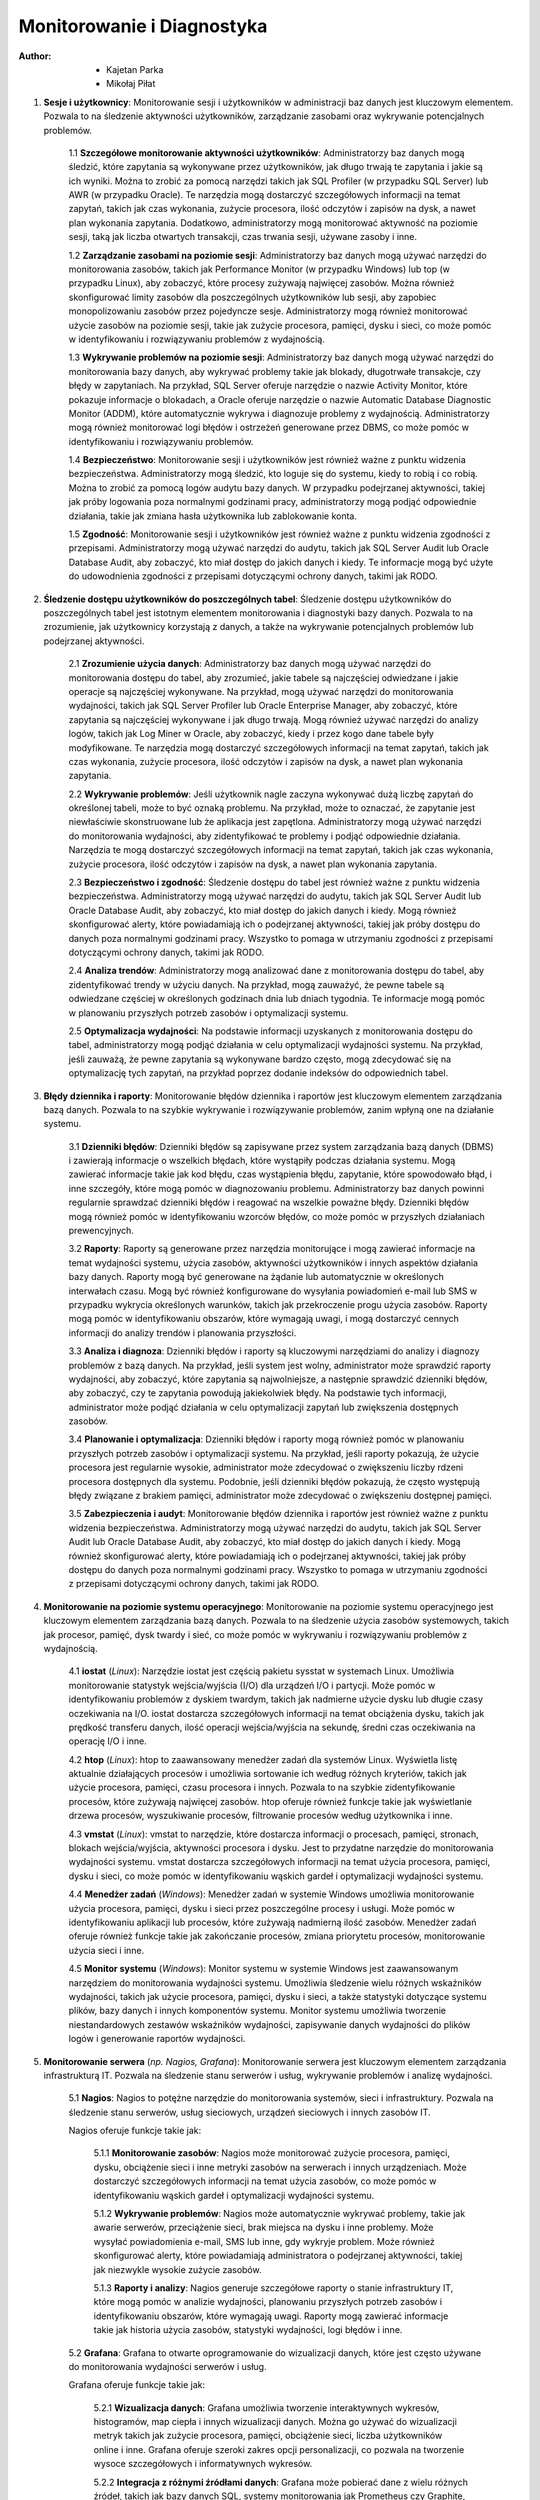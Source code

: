 Monitorowanie i Diagnostyka
===========================
:Author: - Kajetan Parka
	 - Mikołaj Piłat

1. **Sesje i użytkownicy**: Monitorowanie sesji i użytkowników w administracji baz danych jest kluczowym elementem. Pozwala to na śledzenie aktywności użytkowników, zarządzanie zasobami oraz wykrywanie potencjalnych problemów.

	1.1 **Szczegółowe monitorowanie aktywności użytkowników**: Administratorzy baz danych mogą śledzić, które zapytania są wykonywane przez użytkowników, jak długo trwają te zapytania i jakie są ich wyniki. Można to zrobić za pomocą narzędzi takich jak SQL Profiler (w przypadku SQL Server) lub AWR (w przypadku Oracle). Te narzędzia mogą dostarczyć szczegółowych informacji na temat zapytań, takich jak czas wykonania, zużycie procesora, ilość odczytów i zapisów na dysk, a nawet plan wykonania zapytania. Dodatkowo, administratorzy mogą monitorować aktywność na poziomie sesji, taką jak liczba otwartych transakcji, czas trwania sesji, używane zasoby i inne.

	1.2 **Zarządzanie zasobami na poziomie sesji**: Administratorzy baz danych mogą używać narzędzi do monitorowania zasobów, takich jak Performance Monitor (w przypadku Windows) lub top (w przypadku Linux), aby zobaczyć, które procesy zużywają najwięcej zasobów. Można również skonfigurować limity zasobów dla poszczególnych użytkowników lub sesji, aby zapobiec monopolizowaniu zasobów przez pojedyncze sesje. Administratorzy mogą również monitorować użycie zasobów na poziomie sesji, takie jak zużycie procesora, pamięci, dysku i sieci, co może pomóc w identyfikowaniu i rozwiązywaniu problemów z wydajnością.

	1.3 **Wykrywanie problemów na poziomie sesji**: Administratorzy baz danych mogą używać narzędzi do monitorowania bazy danych, aby wykrywać problemy takie jak blokady, długotrwałe transakcje, czy błędy w zapytaniach. Na przykład, SQL Server oferuje narzędzie o nazwie Activity Monitor, które pokazuje informacje o blokadach, a Oracle oferuje narzędzie o nazwie Automatic Database Diagnostic Monitor (ADDM), które automatycznie wykrywa i diagnozuje problemy z wydajnością. Administratorzy mogą również monitorować logi błędów i ostrzeżeń generowane przez DBMS, co może pomóc w identyfikowaniu i rozwiązywaniu problemów.

	1.4 **Bezpieczeństwo**: Monitorowanie sesji i użytkowników jest również ważne z punktu widzenia bezpieczeństwa. Administratorzy mogą śledzić, kto loguje się do systemu, kiedy to robią i co robią. Można to zrobić za pomocą logów audytu bazy danych. W przypadku podejrzanej aktywności, takiej jak próby logowania poza normalnymi godzinami pracy, administratorzy mogą podjąć odpowiednie działania, takie jak zmiana hasła użytkownika lub zablokowanie konta.

	1.5 **Zgodność**: Monitorowanie sesji i użytkowników jest również ważne z punktu widzenia zgodności z przepisami. Administratorzy mogą używać narzędzi do audytu, takich jak SQL Server Audit lub Oracle Database Audit, aby zobaczyć, kto miał dostęp do jakich danych i kiedy. Te informacje mogą być użyte do udowodnienia zgodności z przepisami dotyczącymi ochrony danych, takimi jak RODO.

2. **Śledzenie dostępu użytkowników do poszczególnych tabel**: Śledzenie dostępu użytkowników do poszczególnych tabel jest istotnym elementem monitorowania i diagnostyki bazy danych. Pozwala to na zrozumienie, jak użytkownicy korzystają z danych, a także na wykrywanie potencjalnych problemów lub podejrzanej aktywności.

	2.1 **Zrozumienie użycia danych**: Administratorzy baz danych mogą używać narzędzi do monitorowania dostępu do tabel, aby zrozumieć, jakie tabele są najczęściej odwiedzane i jakie operacje są najczęściej wykonywane. Na przykład, mogą używać narzędzi do monitorowania wydajności, takich jak SQL Server Profiler lub Oracle Enterprise Manager, aby zobaczyć, które zapytania są najczęściej wykonywane i jak długo trwają. Mogą również używać narzędzi do analizy logów, takich jak Log Miner w Oracle, aby zobaczyć, kiedy i przez kogo dane tabele były modyfikowane. Te narzędzia mogą dostarczyć szczegółowych informacji na temat zapytań, takich jak czas wykonania, zużycie procesora, ilość odczytów i zapisów na dysk, a nawet plan wykonania zapytania.

	2.2 **Wykrywanie problemów**: Jeśli użytkownik nagle zaczyna wykonywać dużą liczbę zapytań do określonej tabeli, może to być oznaką problemu. Na przykład, może to oznaczać, że zapytanie jest niewłaściwie skonstruowane lub że aplikacja jest zapętlona. Administratorzy mogą używać narzędzi do monitorowania wydajności, aby zidentyfikować te problemy i podjąć odpowiednie działania. Narzędzia te mogą dostarczyć szczegółowych informacji na temat zapytań, takich jak czas wykonania, zużycie procesora, ilość odczytów i zapisów na dysk, a nawet plan wykonania zapytania.

	2.3 **Bezpieczeństwo i zgodność**: Śledzenie dostępu do tabel jest również ważne z punktu widzenia bezpieczeństwa. Administratorzy mogą używać narzędzi do audytu, takich jak SQL Server Audit lub Oracle Database Audit, aby zobaczyć, kto miał dostęp do jakich danych i kiedy. Mogą również skonfigurować alerty, które powiadamiają ich o podejrzanej aktywności, takiej jak próby dostępu do danych poza normalnymi godzinami pracy. Wszystko to pomaga w utrzymaniu zgodności z przepisami dotyczącymi ochrony danych, takimi jak RODO.

	2.4 **Analiza trendów**: Administratorzy mogą analizować dane z monitorowania dostępu do tabel, aby zidentyfikować trendy w użyciu danych. Na przykład, mogą zauważyć, że pewne tabele są odwiedzane częściej w określonych godzinach dnia lub dniach tygodnia. Te informacje mogą pomóc w planowaniu przyszłych potrzeb zasobów i optymalizacji systemu.

	2.5 **Optymalizacja wydajności**: Na podstawie informacji uzyskanych z monitorowania dostępu do tabel, administratorzy mogą podjąć działania w celu optymalizacji wydajności systemu. Na przykład, jeśli zauważą, że pewne zapytania są wykonywane bardzo często, mogą zdecydować się na optymalizację tych zapytań, na przykład poprzez dodanie indeksów do odpowiednich tabel.

3. **Błędy dziennika i raporty**: Monitorowanie błędów dziennika i raportów jest kluczowym elementem zarządzania bazą danych. Pozwala to na szybkie wykrywanie i rozwiązywanie problemów, zanim wpłyną one na działanie systemu.

	3.1 **Dzienniki błędów**: Dzienniki błędów są zapisywane przez system zarządzania bazą danych (DBMS) i zawierają informacje o wszelkich błędach, które wystąpiły podczas działania systemu. Mogą zawierać informacje takie jak kod błędu, czas wystąpienia błędu, zapytanie, które spowodowało błąd, i inne szczegóły, które mogą pomóc w diagnozowaniu problemu. Administratorzy baz danych powinni regularnie sprawdzać dzienniki błędów i reagować na wszelkie poważne błędy. Dzienniki błędów mogą również pomóc w identyfikowaniu wzorców błędów, co może pomóc w przyszłych działaniach prewencyjnych.

	3.2 **Raporty**: Raporty są generowane przez narzędzia monitorujące i mogą zawierać informacje na temat wydajności systemu, użycia zasobów, aktywności użytkowników i innych aspektów działania bazy danych. Raporty mogą być generowane na żądanie lub automatycznie w określonych interwałach czasu. Mogą być również konfigurowane do wysyłania powiadomień e-mail lub SMS w przypadku wykrycia określonych warunków, takich jak przekroczenie progu użycia zasobów. Raporty mogą pomóc w identyfikowaniu obszarów, które wymagają uwagi, i mogą dostarczyć cennych informacji do analizy trendów i planowania przyszłości.

	3.3 **Analiza i diagnoza**: Dzienniki błędów i raporty są kluczowymi narzędziami do analizy i diagnozy problemów z bazą danych. Na przykład, jeśli system jest wolny, administrator może sprawdzić raporty wydajności, aby zobaczyć, które zapytania są najwolniejsze, a następnie sprawdzić dzienniki błędów, aby zobaczyć, czy te zapytania powodują jakiekolwiek błędy. Na podstawie tych informacji, administrator może podjąć działania w celu optymalizacji zapytań lub zwiększenia dostępnych zasobów.

	3.4 **Planowanie i optymalizacja**: Dzienniki błędów i raporty mogą również pomóc w planowaniu przyszłych potrzeb zasobów i optymalizacji systemu. Na przykład, jeśli raporty pokazują, że użycie procesora jest regularnie wysokie, administrator może zdecydować o zwiększeniu liczby rdzeni procesora dostępnych dla systemu. Podobnie, jeśli dzienniki błędów pokazują, że często występują błędy związane z brakiem pamięci, administrator może zdecydować o zwiększeniu dostępnej pamięci.

	3.5 **Zabezpieczenia i audyt**: Monitorowanie błędów dziennika i raportów jest również ważne z punktu widzenia bezpieczeństwa. Administratorzy mogą używać narzędzi do audytu, takich jak SQL Server Audit lub Oracle Database Audit, aby zobaczyć, kto miał dostęp do jakich danych i kiedy. Mogą również skonfigurować alerty, które powiadamiają ich o podejrzanej aktywności, takiej jak próby dostępu do danych poza normalnymi godzinami pracy. Wszystko to pomaga w utrzymaniu zgodności z przepisami dotyczącymi ochrony danych, takimi jak RODO.

4. **Monitorowanie na poziomie systemu operacyjnego**: Monitorowanie na poziomie systemu operacyjnego jest kluczowym elementem zarządzania bazą danych. Pozwala to na śledzenie użycia zasobów systemowych, takich jak procesor, pamięć, dysk twardy i sieć, co może pomóc w wykrywaniu i rozwiązywaniu problemów z wydajnością.

	4.1 **iostat** (*Linux*): Narzędzie iostat jest częścią pakietu sysstat w systemach Linux. Umożliwia monitorowanie statystyk wejścia/wyjścia (I/O) dla urządzeń I/O i partycji. Może pomóc w identyfikowaniu problemów z dyskiem twardym, takich jak nadmierne użycie dysku lub długie czasy oczekiwania na I/O. iostat dostarcza szczegółowych informacji na temat obciążenia dysku, takich jak prędkość transferu danych, ilość operacji wejścia/wyjścia na sekundę, średni czas oczekiwania na operację I/O i inne.

	4.2 **htop** (*Linux*): htop to zaawansowany menedżer zadań dla systemów Linux. Wyświetla listę aktualnie działających procesów i umożliwia sortowanie ich według różnych kryteriów, takich jak użycie procesora, pamięci, czasu procesora i innych. Pozwala to na szybkie zidentyfikowanie procesów, które zużywają najwięcej zasobów. htop oferuje również funkcje takie jak wyświetlanie drzewa procesów, wyszukiwanie procesów, filtrowanie procesów według użytkownika i inne.

	4.3 **vmstat** (*Linux*): vmstat to narzędzie, które dostarcza informacji o procesach, pamięci, stronach, blokach wejścia/wyjścia, aktywności procesora i dysku. Jest to przydatne narzędzie do monitorowania wydajności systemu. vmstat dostarcza szczegółowych informacji na temat użycia procesora, pamięci, dysku i sieci, co może pomóc w identyfikowaniu wąskich gardeł i optymalizacji wydajności systemu.

	4.4 **Menedżer zadań** (*Windows*): Menedżer zadań w systemie Windows umożliwia monitorowanie użycia procesora, pamięci, dysku i sieci przez poszczególne procesy i usługi. Może pomóc w identyfikowaniu aplikacji lub procesów, które zużywają nadmierną ilość zasobów. Menedżer zadań oferuje również funkcje takie jak zakończanie procesów, zmiana priorytetu procesów, monitorowanie użycia sieci i inne.

	4.5 **Monitor systemu** (*Windows*): Monitor systemu w systemie Windows jest zaawansowanym narzędziem do monitorowania wydajności systemu. Umożliwia śledzenie wielu różnych wskaźników wydajności, takich jak użycie procesora, pamięci, dysku i sieci, a także statystyki dotyczące systemu plików, bazy danych i innych komponentów systemu. Monitor systemu umożliwia tworzenie niestandardowych zestawów wskaźników wydajności, zapisywanie danych wydajności do plików logów i generowanie raportów wydajności.

5. **Monitorowanie serwera** (*np. Nagios, Grafana*): Monitorowanie serwera jest kluczowym elementem zarządzania infrastrukturą IT. Pozwala na śledzenie stanu serwerów i usług, wykrywanie problemów i analizę wydajności.

	5.1 **Nagios**: Nagios to potężne narzędzie do monitorowania systemów, sieci i infrastruktury. Pozwala na śledzenie stanu serwerów, usług sieciowych, urządzeń sieciowych i innych zasobów IT.

	Nagios oferuje funkcje takie jak:

		5.1.1 **Monitorowanie zasobów**: Nagios może monitorować zużycie procesora, pamięci, dysku, obciążenie sieci i inne metryki zasobów na serwerach i innych urządzeniach. Może dostarczyć szczegółowych informacji na temat użycia zasobów, co może pomóc w identyfikowaniu wąskich gardeł i optymalizacji wydajności systemu.

		5.1.2 **Wykrywanie problemów**: Nagios może automatycznie wykrywać problemy, takie jak awarie serwerów, przeciążenie sieci, brak miejsca na dysku i inne problemy. Może wysyłać powiadomienia e-mail, SMS lub inne, gdy wykryje problem. Może również skonfigurować alerty, które powiadamiają administratora o podejrzanej aktywności, takiej jak niezwykle wysokie zużycie zasobów.

		5.1.3 **Raporty i analizy**: Nagios generuje szczegółowe raporty o stanie infrastruktury IT, które mogą pomóc w analizie wydajności, planowaniu przyszłych potrzeb zasobów i identyfikowaniu obszarów, które wymagają uwagi. Raporty mogą zawierać informacje takie jak historia użycia zasobów, statystyki wydajności, logi błędów i inne.

	5.2 **Grafana**: Grafana to otwarte oprogramowanie do wizualizacji danych, które jest często używane do monitorowania wydajności serwerów i usług.

	Grafana oferuje funkcje takie jak:

		5.2.1 **Wizualizacja danych**: Grafana umożliwia tworzenie interaktywnych wykresów, histogramów, map ciepła i innych wizualizacji danych. Można go używać do wizualizacji metryk takich jak zużycie procesora, pamięci, obciążenie sieci, liczba użytkowników online i inne. Grafana oferuje szeroki zakres opcji personalizacji, co pozwala na tworzenie wysoce szczegółowych i informatywnych wykresów.

		5.2.2 **Integracja z różnymi źródłami danych**: Grafana może pobierać dane z wielu różnych źródeł, takich jak bazy danych SQL, systemy monitorowania jak Prometheus czy Graphite, pliki CSV i inne. Dzięki temu jest to bardzo elastyczne narzędzie, które można dostosować do różnych środowisk i potrzeb.

		5.2.3 **Alerty**: Grafana umożliwia konfigurację alertów, które mogą wysyłać powiadomienia, gdy określone warunki są spełnione. Na przykład, można skonfigurować alert, który wysyła powiadomienie, gdy zużycie procesora na serwerze przekracza określony próg. Alerty mogą być wysyłane za pośrednictwem różnych kanałów, takich jak e-mail, Slack, PagerDuty i inne.
